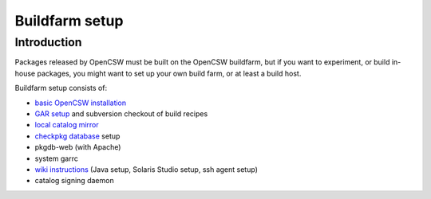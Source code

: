 ---------------
Buildfarm setup
---------------

.. highlight:: text

Introduction
------------

Packages released by OpenCSW must be built on the OpenCSW buildfarm, but if
you want to experiment, or build in-house packages, you might want to set up
your own build farm, or at least a build host.

Buildfarm setup consists of:

* `basic OpenCSW installation`_
* `GAR setup`_ and subversion checkout of build recipes
* `local catalog mirror`_
* `checkpkg database`_ setup
* pkgdb-web (with Apache)
* system garrc
* `wiki instructions`_ (Java setup, Solaris Studio setup, ssh agent setup)
* catalog signing daemon

.. _GAR setup:
  http://sourceforge.net/apps/trac/gar/wiki/GarSetup

.. _checkpkg database:
  http://wiki.opencsw.org/checkpkg#toc2

.. _wiki instructions:
  http://wiki.opencsw.org/buildfarm

.. _local catalog mirror:
  ../for-administrators/mirror-setup.html

.. _basic OpenCSW installation:
  ../for-administrators/getting-started.html
